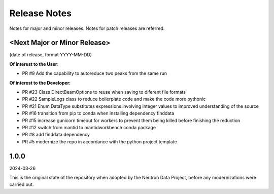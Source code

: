 .. _release_notes:

Release Notes
=============
Notes for major and minor releases. Notes for patch releases are referred.

<Next Major or Minor Release>
-----------------------------
(date of release, format YYYY-MM-DD)

**Of interest to the User**:

- PR #9 Add the capability to autoreduce two peaks from the same run

**Of interest to the Developer:**

- PR #23 Class DirectBeamOptions to reuse when saving to diferent file formats
- PR #22 SampleLogs class to reduce boilerplate code and make the code more pythonic
- PR #21 Enum DataType substitutes expressions involving integer values to improved understanding of the source
- PR #16 transition from pip to conda when installing dependency finddata
- PR #15 increase gunicorn timeout for workers to prevent them being killed before finishing the reduction
- PR #12 switch from mantid to mantidworkbench conda package
- PR #8 add finddata dependency
- PR #5 modernize the repo in accordance with the python project template


1.0.0
-----
2024-03-26

This is the original state of the repository when adopted by the Neutron Data Project,
before any modernizations were carried out.
